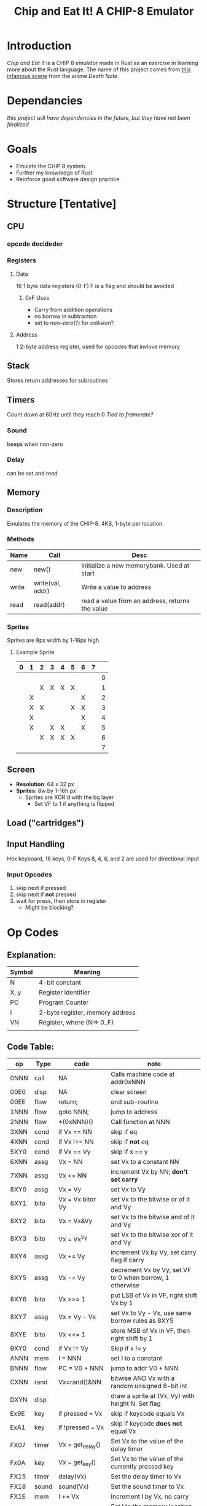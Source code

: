 #+TITLE: Chip and Eat It! A CHIP-8 Emulator

* Introduction
/Chip and Eat It/ is a CHIP 8 emulator made in Rust as an exercise in learning more about the Rust language. The name of this project comes from [[][this infamous scene]] from the anime /Death Note/.

* Dependancies
/this project will have dependencies in the future, but they have not been finalized/

* Goals
- Emulate the CHIP 8 system.
- Further my knowledge of Rust
- Reinforce good software design practice

* Structure [Tentative]
** CPU
*** opcode decideder
*** Registers
**** Data
16 1 byte data registers (0-F)
F is a flag and should be avoided
***** 0xF Uses
- Carry from addition operations
- no borrow in subtraction
- set to non-zero(?) for collision?
**** Address
1 2-byte address register, used for opcodes that invlove memory

** Stack
Stores return addresses for subroutines

** Timers
Count down at 60Hz until they reach 0
/Tied to framerate?/
*** Sound
beeps when non-zero
*** Delay
can be set and read

** Memory
*** Description
Emulates the memory of the CHIP-8. 4KB, 1-byte per location.
*** Methods
| Name  | Call             | Desc                                            |
|-------+------------------+-------------------------------------------------|
| new   | new()            | Initialize a new memorybank. Used at start      |
| write | write(val, addr) | Write a value to address                        |
| read  | read(addr)       | read a value from an address, returns the value |

*** Sprites
Sprites are 8px width by 1-16px high.

**** Example Sprite
| 0 | 1 | 2 | 3 | 4 | 5 | 6 | 7 |   |
|---+---+---+---+---+---+---+---+---|
|   |   |   |   |   |   |   |   | 0 |
|   |   | X | X | X | X |   |   | 1 |
|   | X |   |   |   |   | X |   | 2 |
|   | X | X |   |   | X | X |   | 3 |
|   | X |   |   |   |   | X |   | 4 |
|   | X |   | X | X |   | X |   | 5 |
|   |   | X | X | X | X |   |   | 6 |
|   |   |   |   |   |   |   |   | 7 |

** Screen
- *Resolution*: 64 x 32 px
- *Sprites*: 8w by 1-16h px
  + Sprites are XOR'd with the bg layer
    - Set VF to 1 if anything is flipped

** Load ("cartridges")
** Input Handling
Hex keyboard, 16 keys, 0-F
Keys 8, 4, 6, and 2 are used for directional input
*** Input Opcodes
1) skip next if pressed
2) skip next if *not* pressed
3) wait for press, then store in register
   - Might be blocking?
* Op Codes
** Explanation:
| Symbol | Meaning                         |
|--------+---------------------------------|
| N      | 4-bit constant                  |
| X, y   | Register identifier             |
| PC     | Program Counter                 |
| I      | 2-byte register, memory address |
| VN     | Register, where {N=> 0..F}      |
|        |                                 |

** Code Table:
| op   | Type  | code               | note                                                     |
|------+-------+--------------------+----------------------------------------------------------|
| 0NNN | call  | NA                 | Calls machine code at addr0xNNN                          |
| 00E0 | disp  | NA                 | clear screen                                             |
| 00EE | flow  | return;            | end sub-routine                                          |
| 1NNN | flow  | goto NNN;          | jump to address                                          |
| 2NNN | flow  | *(0xNNN)()         | Call function at NNN                                     |
| 3XNN | cond  | if Vx == NN        | skip if eq                                               |
| 4XNN | cond  | if Vx !== NN       | skip if *not* eq                                         |
| 5XY0 | cond  | if Vx == Vy        | skip if x == y                                           |
| 6XNN | assg  | Vx = NN            | set Vx to a constant NN                                  |
| 7XNN | assg  | Vx += NN           | increment Vx by NN; *don't set carry*                    |
| 8XY0 | assg  | Vx = Vy            | set Vx to Vy                                             |
| 8XY1 | bito  | Vx = Vx bitor Vy   | set Vx to the bitwise or  of it and Vy                   |
| 8XY2 | bito  | Vx = Vx&Vy         | set Vx to the bitwise and of it and Vy                   |
| 8XY3 | bito  | Vx = Vx^Vy         | set Vx to the bitwise xor of it and Vy                   |
| 8XY4 | assg  | Vx += Vy           | increment Vx by Vy, set carry flag if carry              |
| 8XY5 | assg  | Vx -= Vy           | decrement Vx by Vy, set VF to 0 when borrow, 1 otherwise |
| 8XY6 | bito  | Vx >>= 1           | put LSB of Vx in VF, right shift Vx by 1                 |
| 8XY7 | assg  | Vx = Vy - Vx       | set Vx to Vy - Vx, use same borrow rules as 8XY5         |
| 8XYE | bito  | Vx <<= 1           | store MSB of Vx in VF, then right shift by 1             |
| 9XY0 | cond  | if Vx != Vy        | Skip if x != y                                           |
| ANNN | mem   | I = NNN            | set I to a constant                                      |
| BNNN | flow  | PC = V0 + NNN      | jump to addr V0 + NNN                                    |
| CXNN | rand  | Vx=rand()&NN       | bitwise AND Vx with a random unsigned 8-bit int          |
| DXYN | disp  |                    | draw a sprite at (Vx, Vy) with height N. Set flag        |
| Ex9E | key   | if pressed = Vx    | skip if keycode equals Vx                                |
| ExA1 | key   | if !pressed = Vx   | skip if keycode *does not* equal Vx                      |
| FX07 | timer | Vx = get_delay()   | Set Vx to the value of the delay timer                   |
| Fx0A | key   | Vx = get_key()     | Set Vx to the value of the currently pressed key         |
| FX15 | timer | delay(Vx)          | Set the delay timer to Vx                                |
| FX18 | sound | sound(Vx)          | Set the sound timer to Vx                                |
| FX1E | mem   | I += Vx            | Increment I by Vx, no carry                              |
| FX29 | mem   | I = char_addr[Vx]  | Set I to the memory location of the character in Vx      |
| FX33 |       |                    | Store the BCD representation of Vx in memory at I        |
| FX55 | mem   | dump V0..VX to I   | Clear V0 through VX, store in address at I               |
| FX65 | mem   | load V0..VX from I | read memory from I into V0..VX                           |
*Not entirely sure if V0-VF should be cleared in 0xFX55*
* References
- [[][Wikipedia]]
- [[][CHIP 8 in C++]]
- [[][Documentation For Graphics Library]]
